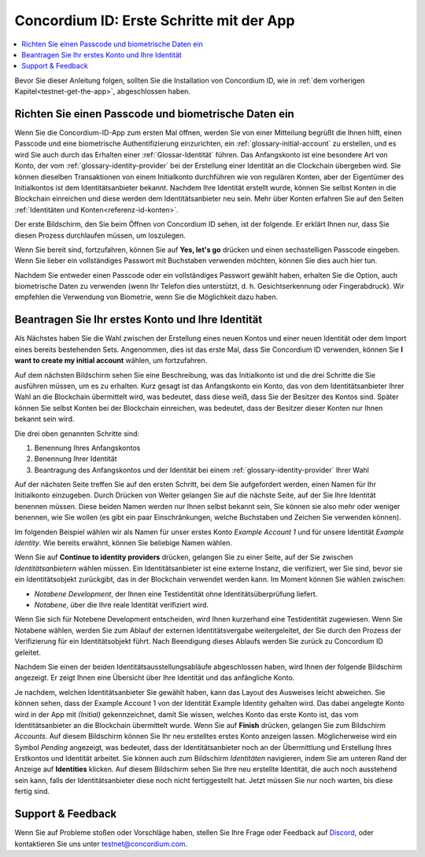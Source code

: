 
.. _Discord: https://discord.gg/xWmQ5tp

.. _testnet-get-started:

=======================================
Concordium ID: Erste Schritte mit der App
=======================================

.. contents::
   :local:
   :backlinks: none

Bevor Sie dieser Anleitung folgen, sollten Sie die Installation von Concordium ID, wie in :ref:`dem vorherigen Kapitel<testnet-get-the-app>`, abgeschlossen haben.

Richten Sie einen Passcode und biometrische Daten ein
================================

Wenn Sie die Concordium-ID-App zum ersten Mal öffnen, werden Sie von einer Mitteilung begrüßt
die Ihnen hilft, einen Passcode und eine biometrische Authentifizierung einzurichten, ein :ref:`glossary-initial-account` zu erstellen,
und es wird Sie auch durch das Erhalten einer :ref:`Glossar-Identität` führen. Das Anfangskonto ist eine besondere Art von Konto,
der vom :ref:`glossary-identity-provider` bei der Erstellung einer Identität an die Clockchain übergeben wird. Sie können dieselben Transaktionen von einem Initialkonto durchführen wie von regulären Konten, aber der Eigentümer des Initialkontos ist dem Identitätsanbieter bekannt. Nachdem Ihre Identität erstellt wurde, können Sie selbst Konten in die Blockchain einreichen und diese werden dem Identitätsanbieter neu sein. Mehr über Konten erfahren Sie auf den Seiten :ref:`Identitäten und Konten<referenz-id-konten>`.

Der erste Bildschirm, den Sie beim Öffnen von Concordium ID sehen, ist der folgende. Er erklärt Ihnen nur, dass Sie diesen Prozess durchlaufen müssen, um loszulegen.

Wenn Sie bereit sind, fortzufahren, können Sie auf **Yes, let's go** drücken und einen sechsstelligen Passcode eingeben. Wenn Sie lieber ein vollständiges Passwort mit Buchstaben verwenden möchten, können Sie dies auch hier tun.

.. image:: images/concordium-id/int1.png
      :width: 32%
.. image:: images/concordium-id/int2.png
      :width: 32%

.. todo::

   Eine Direktive schreiben, um zwei oder mehr Bilder nebeneinander zu zentrieren


Nachdem Sie entweder einen Passcode oder ein vollständiges Passwort gewählt haben, erhalten Sie die Option, auch biometrische Daten zu verwenden (wenn Ihr Telefon dies unterstützt, d. h. Gesichtserkennung oder Fingerabdruck). Wir empfehlen die Verwendung von Biometrie, wenn Sie die Möglichkeit dazu haben.

.. image:: images/concordium-id/int3.png
      :width: 32%
      :align: center

Beantragen Sie Ihr erstes Konto und Ihre Identität
=========================================

Als Nächstes haben Sie die Wahl zwischen der Erstellung eines neuen Kontos und einer neuen Identität oder dem Import eines bereits bestehenden Sets.
Angenommen, dies ist das erste Mal, dass Sie Concordium ID verwenden, können Sie **I want to create my initial account** wählen, um fortzufahren.

.. image:: images/concordium-id/int4.png
      :width: 32%
      :align: center

Auf dem nächsten Bildschirm sehen Sie eine Beschreibung, was das Initialkonto ist und die drei Schritte die Sie ausführen müssen, um es zu erhalten. Kurz gesagt ist das Anfangskonto ein Konto, das von dem Identitätsanbieter Ihrer Wahl an die Blockchain übermittelt wird, was bedeutet, dass diese weiß, dass Sie der Besitzer des Kontos sind. Später können Sie selbst Konten bei der
Blockchain einreichen, was bedeutet, dass der Besitzer dieser Konten nur Ihnen bekannt sein wird.

.. image:: images/concordium-id/int5.png
      :width: 32%
      :align: center

Die drei oben genannten Schritte sind:

1. Benennung Ihres Anfangskontos
2. Benennung Ihrer Identität
3. Beantragung des Anfangskontos und der Identität bei einem :ref:`glossary-identity-provider` Ihrer Wahl

Auf der nächsten Seite treffen Sie auf den ersten Schritt, bei dem Sie aufgefordert werden, einen Namen für Ihr Initialkonto einzugeben. Durch Drücken von Weiter
gelangen Sie auf die nächste Seite, auf der Sie Ihre Identität benennen müssen. Diese beiden Namen werden nur Ihnen selbst bekannt sein,
Sie können sie also mehr oder weniger benennen, wie Sie wollen (es gibt ein paar Einschränkungen, welche Buchstaben und Zeichen Sie verwenden können).

Im folgenden Beispiel wählen wir als Namen für unser erstes Konto *Example Account 1* und für unsere Identität *Example Identity*. Wie bereits erwähnt, können Sie beliebige Namen wählen.

.. image:: images/concordium-id/int6.png
      :width: 32%
.. image:: images/concordium-id/int7.png
      :width: 32%

Wenn Sie auf **Continue to identity providers** drücken, gelangen Sie zu einer Seite, auf der Sie zwischen *Identitätsanbietern* wählen müssen. Ein Identitätsanbieter ist eine externe Instanz, die verifiziert, wer Sie sind, bevor sie ein Identitätsobjekt zurückgibt, das in der Blockchain verwendet werden kann.
Im Moment können Sie wählen zwischen:

* *Notabene Development*, der Ihnen eine Testidentität ohne Identitätsüberprüfung liefert.
* *Notabene*, über die Ihre reale Identität verifiziert wird.

.. image:: images/concordium-id/int8.png
      :width: 32%
      :align: center

Wenn Sie sich für Notebene Development entscheiden, wird Ihnen kurzerhand eine Testidentität zugewiesen. Wenn Sie Notabene wählen, werden Sie
zum Ablauf der externen Identitätsvergabe weitergeleitet, der Sie durch den Prozess der Verifizierung für ein Identitätsobjekt führt.
Nach Beendigung dieses Ablaufs werden Sie zurück zu Concordium ID geleitet.

Nachdem Sie einen der beiden Identitätsausstellungsabläufe abgeschlossen haben, wird Ihnen der folgende Bildschirm angezeigt. Er zeigt Ihnen eine Übersicht über Ihre Identität und das anfängliche Konto.

.. image:: images/concordium-id/int9.png
      :width: 32%
      :align: center

Je nachdem, welchen Identitätsanbieter Sie gewählt haben, kann das Layout des Ausweises leicht abweichen. Sie können sehen, dass der Example Account 1 von der Identität Example Identity gehalten wird. Das dabei angelegte Konto wird in der App mit *(Initial)*
gekennzeichnet, damit Sie wissen, welches Konto das erste Konto ist, das vom Identitätsanbieter an die Blockchain übermittelt wurde.
Wenn Sie auf **Finish** drücken, gelangen Sie zum Bildschirm *Accounts*. Auf diesem Bildschirm können Sie Ihr neu erstelltes erstes Konto anzeigen lassen. Möglicherweise wird ein Symbol *Pending* angezeigt, was bedeutet, dass der Identitätsanbieter noch an der Übermittlung und Erstellung Ihres Erstkontos und Identität arbeitet. Sie können auch zum Bildschirm *Identitäten* navigieren, indem Sie am unteren Rand der Anzeige auf **Identities** klicken. Auf diesem Bildschirm sehen Sie Ihre neu erstellte Identität, die auch noch ausstehend sein kann, falls der Identitätsanbieter diese noch nicht fertiggestellt hat. Jetzt müssen Sie nur noch warten, bis diese fertig sind.

.. image:: images/concordium-id/int10.png
      :width: 32%
.. image:: images/concordium-id/int11.png
      :width: 32%


Support & Feedback
==================

Wenn Sie auf Probleme stoßen oder Vorschläge haben, stellen Sie Ihre Frage oder
Feedback auf `Discord`_, oder kontaktieren Sie uns unter testnet@concordium.com.
